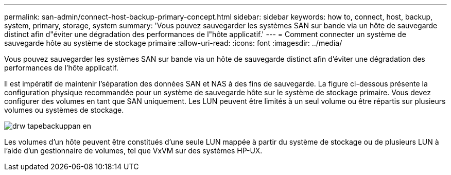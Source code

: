 ---
permalink: san-admin/connect-host-backup-primary-concept.html 
sidebar: sidebar 
keywords: how to, connect, host, backup, system, primary, storage, system 
summary: 'Vous pouvez sauvegarder les systèmes SAN sur bande via un hôte de sauvegarde distinct afin d"éviter une dégradation des performances de l"hôte applicatif.' 
---
= Comment connecter un système de sauvegarde hôte au système de stockage primaire
:allow-uri-read: 
:icons: font
:imagesdir: ../media/


[role="lead"]
Vous pouvez sauvegarder les systèmes SAN sur bande via un hôte de sauvegarde distinct afin d'éviter une dégradation des performances de l'hôte applicatif.

Il est impératif de maintenir l'séparation des données SAN et NAS à des fins de sauvegarde. La figure ci-dessous présente la configuration physique recommandée pour un système de sauvegarde hôte sur le système de stockage primaire. Vous devez configurer des volumes en tant que SAN uniquement. Les LUN peuvent être limités à un seul volume ou être répartis sur plusieurs volumes ou systèmes de stockage.

image::../media/drw-tapebackupsan-scrn-en.gif[drw tapebackuppan en]

Les volumes d'un hôte peuvent être constitués d'une seule LUN mappée à partir du système de stockage ou de plusieurs LUN à l'aide d'un gestionnaire de volumes, tel que VxVM sur des systèmes HP-UX.
